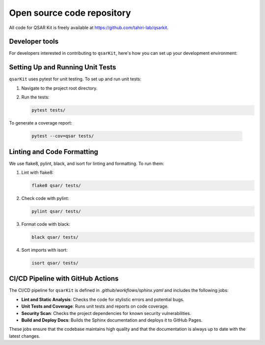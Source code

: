 .. _contributing:

Open source code repository
===========================

All code for QSAR Kit is freely available at `<https://github.com/tahiri-lab/qsarkit>`_.

Developer tools
---------------

For developers interested in contributing to ``qsarKit``, here's how you can set up your development environment:

Setting Up and Running Unit Tests
---------------------------------

``qsarKit`` uses pytest for unit testing. To set up and run unit tests:

1. Navigate to the project root directory.
2. Run the tests:

   .. code-block:: bash

      pytest tests/

To generate a coverage report:

   .. code-block:: bash

      pytest --cov=qsar tests/

Linting and Code Formatting
---------------------------

We use flake8, pylint, black, and isort for linting and formatting. To run them:

1. Lint with flake8:

   .. code-block:: bash

      flake8 qsar/ tests/

2. Check code with pylint:

   .. code-block:: bash

      pylint qsar/ tests/

3. Format code with black:

   .. code-block:: bash

      black qsar/ tests/

4. Sort imports with isort:

   .. code-block:: bash

      isort qsar/ tests/

CI/CD Pipeline with GitHub Actions
----------------------------------

The CI/CD pipeline for ``qsarKit`` is defined in `.github/workflows/sphinx.yaml` and includes the following jobs:

- **Lint and Static Analysis**: Checks the code for stylistic errors and potential bugs.
- **Unit Tests and Coverage**: Runs unit tests and reports on code coverage.
- **Security Scan**: Checks the project dependencies for known security vulnerabilities.
- **Build and Deploy Docs**: Builds the Sphinx documentation and deploys it to GitHub Pages.

These jobs ensure that the codebase maintains high quality and that the documentation is always up to date with the latest changes.